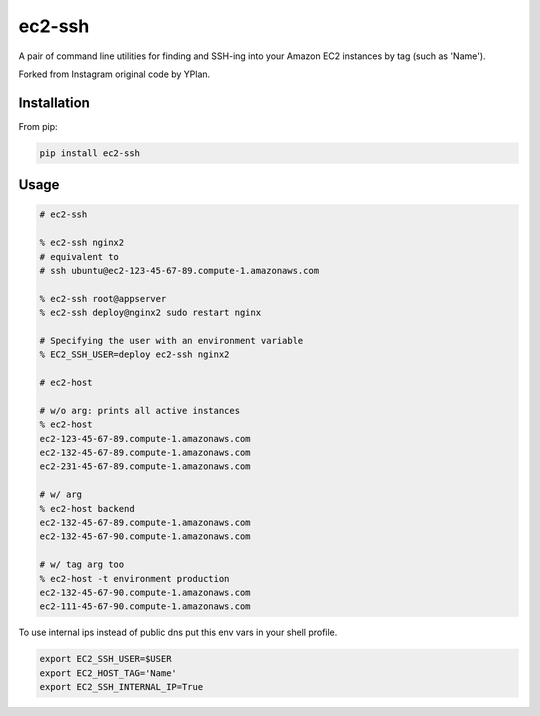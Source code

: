 =======
ec2-ssh
=======

.. image:: https://img.shields.io/pypi/v/ec2-ssh.svg
    :target: https://pypi.python.org/pypi/ec2-ssh

.. image:: https://travis-ci.org/YPlan/ec2-ssh.svg?branch=master
    :target: https://travis-ci.org/YPlan/ec2-ssh


A pair of command line utilities for finding and SSH-ing into your Amazon EC2
instances by tag (such as 'Name').

Forked from Instagram original code by YPlan.

Installation
------------

From pip:

.. code-block:: bash

    pip install ec2-ssh

Usage
-----

.. code-block:: bash

    # ec2-ssh

    % ec2-ssh nginx2
    # equivalent to
    # ssh ubuntu@ec2-123-45-67-89.compute-1.amazonaws.com

    % ec2-ssh root@appserver
    % ec2-ssh deploy@nginx2 sudo restart nginx

    # Specifying the user with an environment variable
    % EC2_SSH_USER=deploy ec2-ssh nginx2

    # ec2-host

    # w/o arg: prints all active instances
    % ec2-host
    ec2-123-45-67-89.compute-1.amazonaws.com
    ec2-132-45-67-89.compute-1.amazonaws.com
    ec2-231-45-67-89.compute-1.amazonaws.com

    # w/ arg
    % ec2-host backend
    ec2-132-45-67-89.compute-1.amazonaws.com
    ec2-132-45-67-90.compute-1.amazonaws.com

    # w/ tag arg too
    % ec2-host -t environment production
    ec2-132-45-67-90.compute-1.amazonaws.com
    ec2-111-45-67-90.compute-1.amazonaws.com


To use internal ips instead of public dns put this env vars in your shell
profile.

.. code-block:: bash

   export EC2_SSH_USER=$USER
   export EC2_HOST_TAG='Name'
   export EC2_SSH_INTERNAL_IP=True
